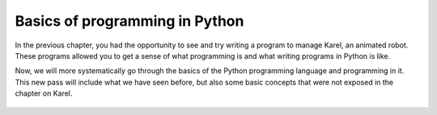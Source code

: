 Basics of programming in Python
:::::::::::::::::::::::::::::::

In the previous chapter, you had the opportunity to see and try writing a program to manage Karel, an animated robot. These programs allowed you to get a sense of what programming is and what writing programs in Python is like.

Now, we will more systematically go through the basics of the Python programming language and programming in it. This new pass will include what we have seen before, but also some basic concepts that were not exposed in the chapter on Karel.


   .. toctree::
      :maxdepth: 2

      ./02_Console_eng_01_about_python.rst
      ./02_Console_eng_02_programs.rst
      ./02_Console_eng_03_text.rst
      ./02_Console_eng_04_reading.rst
      ./02_Console_eng_05_simple_computing_practice.rst
      ./02_Console_eng_06_number_functions.rst
      ./02_Console_eng_07_number_functions_practice.rst
      ./02_Console_eng_08_if.rst
      ./02_Console_eng_09_elif.rst
      ./02_Console_eng_10_scripting.rst
      ./02_Console_eng_11_collections.rst
      ./02_Console_eng_12_algo_count_accumulate.rst
      ./02_Console_eng_13_list.rst
      ./02_Console_eng_14_computing_with_lists.rst
      ./02_Console_eng_15_defining_functions.rst
      ./02_Console_eng_16_dict_set.rst
